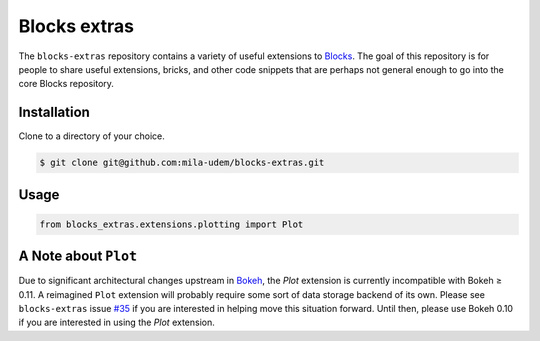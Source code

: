 Blocks extras
=============

The ``blocks-extras`` repository contains a variety of useful extensions to
Blocks_. The goal of this repository is for people to share useful extensions,
bricks, and other code snippets that are perhaps not general enough to go into
the core Blocks repository.

.. _Blocks: https://github.com/bartvm/blocks

Installation
------------

Clone to a directory of your choice.

.. code-block:: bash

   $ git clone git@github.com:mila-udem/blocks-extras.git

Usage
-----

.. code-block:: python

   from blocks_extras.extensions.plotting import Plot

A Note about ``Plot``
---------------------
Due to significant architectural changes upstream in Bokeh_, the `Plot` extension
is currently incompatible with Bokeh ≥ 0.11. A reimagined ``Plot`` extension will
probably require some sort of data storage backend of its own. Please see
``blocks-extras`` issue `#35`_ if you are interested in helping move this situation
forward. Until then, please use Bokeh 0.10 if you are interested in using the `Plot`
extension.

.. _Bokeh: http://bokeh.pydata.org/
.. _#35: http://github.com/mila-udem/blocks-extras/issues/35
